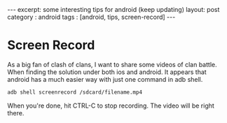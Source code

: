 #+STARTUP: showall indent
#+STARTUP: hidestars
#+OPTIONS: toc:nil
#+BEGIN_HTML
---
excerpt: some interesting tips for android (keep updating)
layout: post
category : android
tags : [android, tips, screen-record]
---
#+END_HTML

* Screen Record
  As a big fan of clash of clans, I want to share some videos of clan battle. When finding the solution under both ios and android. It appears that android has a much easier way with just one command in adb shell.
  #+BEGIN_SRC bash
adb shell screenrecord /sdcard/filename.mp4
  #+END_SRC
  When you're done, hit CTRL-C to stop recording. The video will be right there.
